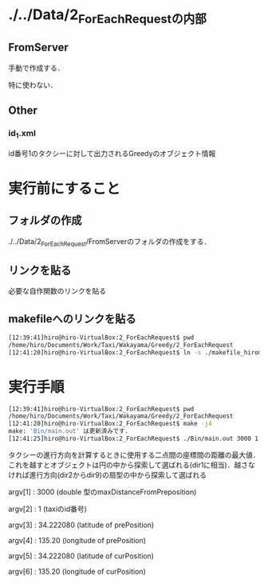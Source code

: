 * ./../Data/2_ForEachRequestの内部
** FromServer
手動で作成する．

特に使わない．
** Other
*** id_1.xml
id番号1のタクシーに対して出力されるGreedyのオブジェクト情報

* 実行前にすること
** フォルダの作成
./../Data/2_ForEachRequest/FromServerのフォルダの作成をする．

** リンクを貼る
必要な自作関数のリンクを貼る
** makefileへのリンクを貼る
#+BEGIN_SRC sh
[12:39:41]hiro@hiro-VirtualBox:2_ForEachRequest$ pwd
/home/hiro/Documents/Work/Taxi/Wakayama/Greedy/2_ForEachRequest
[12:41:20]hiro@hiro-VirtualBox:2_ForEachRequest$ ln -s ./makefile_hiromoto makefile
#+END_SRC

* 実行手順
#+BEGIN_SRC sh
[12:39:41]hiro@hiro-VirtualBox:2_ForEachRequest$ pwd
/home/hiro/Documents/Work/Taxi/Wakayama/Greedy/2_ForEachRequest
[12:41:20]hiro@hiro-VirtualBox:2_ForEachRequest$ make -j4
make: 'Bin/main.out' は更新済みです.
[12:41:25]hiro@hiro-VirtualBox:2_ForEachRequest$ ./Bin/main.out 3000 1 34.222080 135.20 34.222080 135.20
#+END_SRC

タクシーの進行方向を計算するときに使用する二点間の座標間の距離の最大値．これを越すとオブジェクトは円の中から探索して選ばれる(dir1に相当)．越さなければ進行方向(dir2からdir9)の扇型の中から探索して選ばれる

argv[1] : 3000 (double 型のmaxDistanceFromPreposition)

argv[2] : 1 (taxiのid番号)

argv[3] : 34.222080 (latitude of prePosition)

argv[4] : 135.20 (longitude of prePosition)

argv[5] : 34.222080 (latitude of curPosition)

argv[6] : 135.20 (longitude of curPosition)

